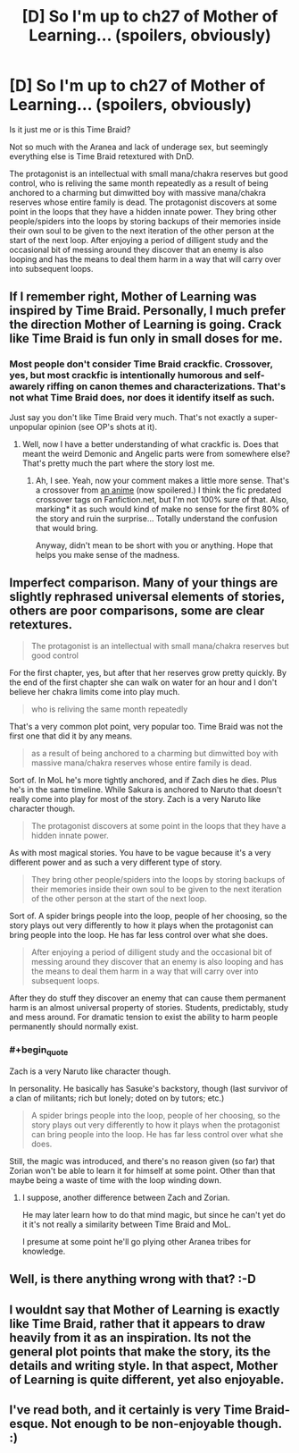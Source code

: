 #+TITLE: [D] So I'm up to ch27 of Mother of Learning... (spoilers, obviously)

* [D] So I'm up to ch27 of Mother of Learning... (spoilers, obviously)
:PROPERTIES:
:Author: MadScientist14159
:Score: 14
:DateUnix: 1424997773.0
:END:
Is it just me or is this Time Braid?

Not so much with the Aranea and lack of underage sex, but seemingly everything else is Time Braid retextured with DnD.

The protagonist is an intellectual with small mana/chakra reserves but good control, who is reliving the same month repeatedly as a result of being anchored to a charming but dimwitted boy with massive mana/chakra reserves whose entire family is dead. The protagonist discovers at some point in the loops that they have a hidden innate power. They bring other people/spiders into the loops by storing backups of their memories inside their own soul to be given to the next iteration of the other person at the start of the next loop. After enjoying a period of dilligent study and the occasional bit of messing around they discover that an enemy is also looping and has the means to deal them harm in a way that will carry over into subsequent loops.


** If I remember right, Mother of Learning was inspired by Time Braid. Personally, I much prefer the direction Mother of Learning is going. Crack like Time Braid is fun only in small doses for me.
:PROPERTIES:
:Author: SometimesATroll
:Score: 14
:DateUnix: 1425001482.0
:END:

*** Most people don't consider Time Braid crackfic. Crossover, yes, but most crackfic is intentionally humorous and self-awarely riffing on canon themes and characterizations. That's not what Time Braid does, nor does it identify itself as such.

Just say you don't like Time Braid very much. That's not exactly a super-unpopular opinion (see OP's shots at it).
:PROPERTIES:
:Author: TimeLoopedPowerGamer
:Score: 6
:DateUnix: 1425016412.0
:END:

**** Well, now I have a better understanding of what crackfic is. Does that meant the weird Demonic and Angelic parts were from somewhere else? That's pretty much the part where the story lost me.
:PROPERTIES:
:Author: SometimesATroll
:Score: 4
:DateUnix: 1425032885.0
:END:

***** Ah, I see. Yeah, now your comment makes a little more sense. That's a crossover from [[#s][an anime]] (now spoilered.) I think the fic predated crossover tags on Fanfiction.net, but I'm not 100% sure of that. Also, marking* it as such would kind of make no sense for the first 80% of the story and ruin the surprise... Totally understand the confusion that would bring.

Anyway, didn't mean to be short with you or anything. Hope that helps you make sense of the madness.
:PROPERTIES:
:Author: TimeLoopedPowerGamer
:Score: 5
:DateUnix: 1425036977.0
:END:


** Imperfect comparison. Many of your things are slightly rephrased universal elements of stories, others are poor comparisons, some are clear retextures.

#+begin_quote
  The protagonist is an intellectual with small mana/chakra reserves but good control
#+end_quote

For the first chapter, yes, but after that her reserves grow pretty quickly. By the end of the first chapter she can walk on water for an hour and I don't believe her chakra limits come into play much.

#+begin_quote
  who is reliving the same month repeatedly
#+end_quote

That's a very common plot point, very popular too. Time Braid was not the first one that did it by any means.

#+begin_quote
  as a result of being anchored to a charming but dimwitted boy with massive mana/chakra reserves whose entire family is dead.
#+end_quote

Sort of. In MoL he's more tightly anchored, and if Zach dies he dies. Plus he's in the same timeline. While Sakura is anchored to Naruto that doesn't really come into play for most of the story. Zach is a very Naruto like character though.

#+begin_quote
  The protagonist discovers at some point in the loops that they have a hidden innate power.
#+end_quote

As with most magical stories. You have to be vague because it's a very different power and as such a very different type of story.

#+begin_quote
  They bring other people/spiders into the loops by storing backups of their memories inside their own soul to be given to the next iteration of the other person at the start of the next loop.
#+end_quote

Sort of. A spider brings people into the loop, people of her choosing, so the story plays out very differently to how it plays when the protagonist can bring people into the loop. He has far less control over what she does.

#+begin_quote
  After enjoying a period of dilligent study and the occasional bit of messing around they discover that an enemy is also looping and has the means to deal them harm in a way that will carry over into subsequent loops.
#+end_quote

After they do stuff they discover an enemy that can cause them permanent harm is an almost universal property of stories. Students, predictably, study and mess around. For dramatic tension to exist the ability to harm people permanently should normally exist.
:PROPERTIES:
:Author: Nepene
:Score: 13
:DateUnix: 1425004070.0
:END:

*** #+begin_quote
  Zach is a very Naruto like character though.
#+end_quote

In personality. He basically has Sasuke's backstory, though (last survivor of a clan of militants; rich but lonely; doted on by tutors; etc.)

#+begin_quote
  A spider brings people into the loop, people of her choosing, so the story plays out very differently to how it plays when the protagonist can bring people into the loop. He has far less control over what she does.
#+end_quote

Still, the magic was introduced, and there's no reason given (so far) that Zorian won't be able to learn it for himself at some point. Other than that maybe being a waste of time with the loop winding down.
:PROPERTIES:
:Author: derefr
:Score: 2
:DateUnix: 1425009619.0
:END:

**** I suppose, another difference between Zach and Zorian.

He may later learn how to do that mind magic, but since he can't yet do it it's not really a similarity between Time Braid and MoL.

I presume at some point he'll go plying other Aranea tribes for knowledge.
:PROPERTIES:
:Author: Nepene
:Score: 1
:DateUnix: 1425010971.0
:END:


** Well, is there anything wrong with that? :-D
:PROPERTIES:
:Author: ToaKraka
:Score: 2
:DateUnix: 1424998284.0
:END:


** I wouldnt say that Mother of Learning is exactly like Time Braid, rather that it appears to draw heavily from it as an inspiration. Its not the general plot points that make the story, its the details and writing style. In that aspect, Mother of Learning is quite different, yet also enjoyable.
:PROPERTIES:
:Author: december6
:Score: 1
:DateUnix: 1425595530.0
:END:


** I've read both, and it certainly is very Time Braid-esque. Not enough to be non-enjoyable though. :)
:PROPERTIES:
:Author: Kishoto
:Score: 1
:DateUnix: 1424999726.0
:END:
